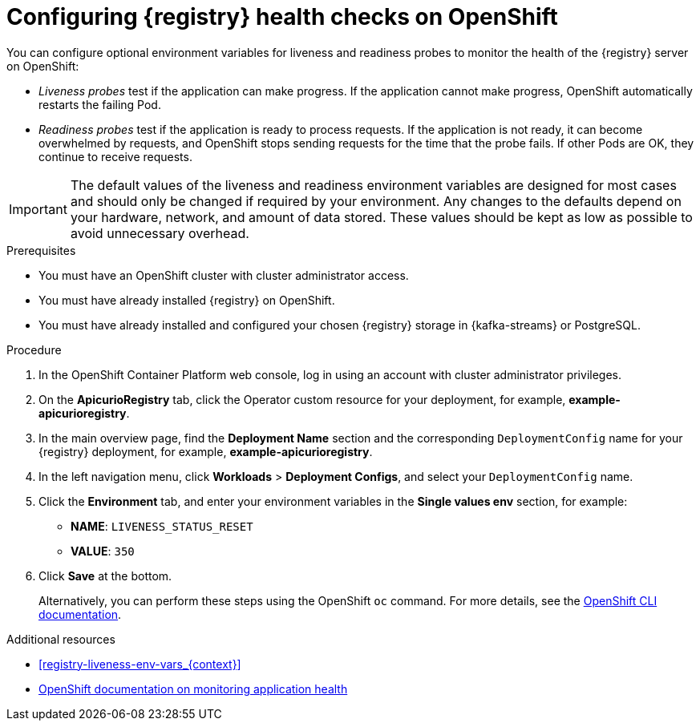// Metadata created by nebel
// ParentAssemblies: assemblies/getting-started/as_installing-the-registry.adoc

[id="configuring-liveness-readiness-probes_{context}"]

= Configuring {registry} health checks on OpenShift

[role="_abstract"]
You can configure optional environment variables for liveness and readiness probes to monitor the health of the {registry} server on OpenShift:

* _Liveness probes_ test if the application can make progress. If the application cannot make progress, OpenShift automatically restarts the failing Pod. 

* _Readiness probes_ test if the application is ready to process requests. If the application is not ready, it can become overwhelmed by requests, and OpenShift stops sending requests for the time that the probe fails. If other Pods are OK, they continue to receive requests.

IMPORTANT: The default values of the liveness and readiness environment variables are designed for most cases and should only be changed if required by your environment. Any changes to the defaults depend on your hardware, network, and amount of data stored. These values should be kept as low as possible to avoid unnecessary overhead.

.Prerequisites
* You must have an OpenShift cluster with cluster administrator access.
* You must have already installed {registry} on OpenShift.
* You must have already installed and configured your chosen {registry} storage in {kafka-streams} or PostgreSQL. 

.Procedure

. In the OpenShift Container Platform web console, log in using an account with cluster administrator privileges.

ifdef::apicurio-registry[]
. Click *Installed Operators* > *{registry}*.
endif::[]
ifdef::rh-service-registry[]
. Click *Installed Operators* > *Red Hat Integration - Service Registry Operator*.
endif::[]

. On the *ApicurioRegistry* tab, click the Operator custom resource for your deployment, for example, *example-apicurioregistry*.

. In the main overview page, find the *Deployment Name* section and the corresponding `DeploymentConfig` name for your {registry} deployment, for example, *example-apicurioregistry*. 

. In the left navigation menu, click *Workloads* > *Deployment Configs*, and select your `DeploymentConfig` name. 

. Click the *Environment* tab, and enter your environment variables in the *Single values env* section, for example: 
** *NAME*: `LIVENESS_STATUS_RESET`  
** *VALUE*: `350`

. Click *Save* at the bottom.
+
Alternatively, you can perform these steps using the OpenShift `oc` command. For more details, see the link:https://docs.openshift.com/container-platform/{registry-ocp-version}/cli_reference/openshift_cli/getting-started-cli.html[OpenShift CLI documentation]. 

[role="_additional-resources"]
.Additional resources
* xref:registry-liveness-env-vars_{context}[]
* link:https://docs.openshift.com/container-platform/{registry-ocp-version}/applications/application-health.html[OpenShift documentation on monitoring application health]
//* TBD
